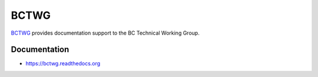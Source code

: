 =====
BCTWG
=====


`BCTWG <https://bctwg.readthedocs.io/en/latest/index.html>`_ provides documentation support to the BC Technical Working Group.

Documentation
-------------
* https://bctwg.readthedocs.org

